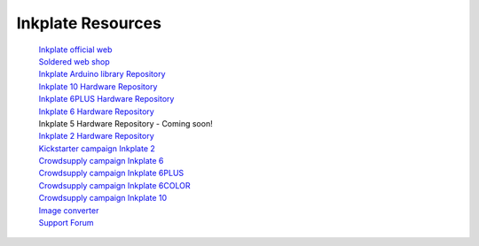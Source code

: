 Inkplate Resources
==================
    | `Inkplate official web <https://inkplate.io/>`_
    | `Soldered web shop <https://soldered.com/categories/inkplate/>`_
    | `Inkplate Arduino library Repository <https://github.com/SolderedElectronics/Inkplate-Arduino-library>`_
    | `Inkplate 10 Hardware Repository <https://github.com/e-radionicacom/Inkplate-10-hardware>`_
    | `Inkplate 6PLUS Hardware Repository <https://github.com/SolderedElectronics/Inkplate-6PLUS-Hardware>`_
    | `Inkplate 6 Hardware Repository <https://github.com/SolderedElectronics/Inkplate-6-hardware>`_
    | Inkplate 5 Hardware Repository - Coming soon!
    | `Inkplate 2 Hardware Repository <https://github.com/SolderedElectronics/Soldered-Inkplate-2-hardware-design>`_
    | `Kickstarter campaign Inkplate 2 <https://www.kickstarter.com/projects/solderedelectronics/inkplate-2-a-easy-to-use-arduino-compatible-e-paper>`_
    | `Crowdsupply campaign Inkplate 6 <https://www.crowdsupply.com/e-radionica/inkplate-6>`_
    | `Crowdsupply campaign Inkplate 6PLUS <https://www.crowdsupply.com/soldered/inkplate-6plus>`_
    | `Crowdsupply campaign Inkplate 6COLOR <https://www.crowdsupply.com/soldered/inkplate-6color>`_
    | `Crowdsupply campaign Inkplate 10 <https://www.crowdsupply.com/e-radionica/inkplate-10>`_
    | `Image converter <https://solderedelectronics.github.io/Inkplate-image-converter/>`_
    | `Support Forum <https://forum.soldered.com/>`_
